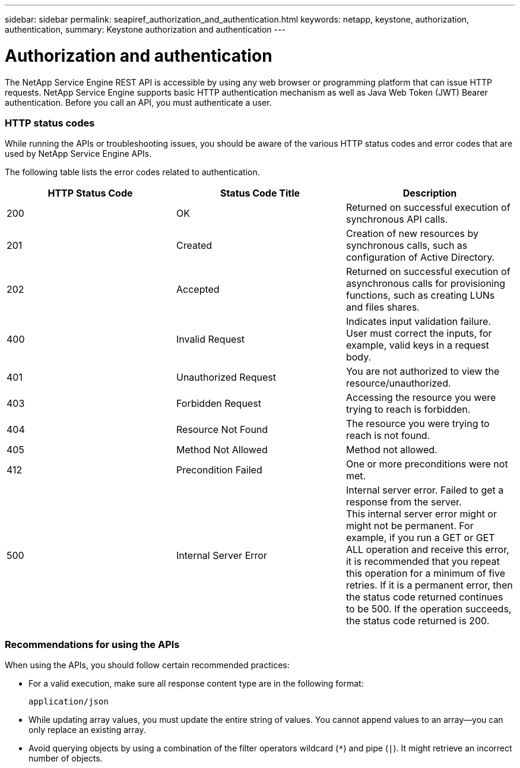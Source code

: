 ---
sidebar: sidebar
permalink: seapiref_authorization_and_authentication.html
keywords: netapp, keystone, authorization, authentication,
summary: Keystone authorization and authentication
---

= Authorization and authentication
:hardbreaks:
:nofooter:
:icons: font
:linkattrs:
:imagesdir: ./media/

//
// This file was created with NDAC Version 2.0 (August 17, 2020)
//
// 2020-10-19 09:25:08.988624
//

[.lead]
The NetApp Service Engine REST API is accessible by using any web browser or programming platform that can issue HTTP requests. NetApp Service Engine supports basic HTTP authentication mechanism as well as Java Web Token (JWT) Bearer authentication. Before you call an API, you must authenticate a user.

=== HTTP status codes

While running the APIs or troubleshooting issues, you should be aware of the various HTTP status codes and error codes that are used by NetApp Service Engine APIs.

The following table lists the error codes related to authentication.

|===
|HTTP Status Code |Status Code Title |Description

|200
|OK
|Returned on successful execution of synchronous API calls.
|201
|Created
|Creation of new resources by synchronous calls, such as configuration of Active Directory.
|202
|Accepted
|Returned on successful execution of asynchronous calls for provisioning functions, such as creating LUNs and files shares.
|400
|Invalid Request
|Indicates input validation failure. User must correct the inputs, for example, valid keys in a request body.
|401
|Unauthorized Request
|You are not authorized to view the resource/unauthorized.
|403
|Forbidden Request
|Accessing the resource you were trying to reach is forbidden.
|404
|Resource Not Found
|The resource you were trying to reach is not found.
|405
|Method Not Allowed
|Method not allowed.
|412
|Precondition Failed
|One or more preconditions were not met.

|500
|Internal Server Error
|Internal server error. Failed to get a response from the server.
This internal server error might or might not be permanent. For example, if you run a GET or GET ALL operation and receive this error, it is recommended that you repeat this operation for a minimum of five retries. If it is a permanent error, then the status code returned continues to be 500. If the operation succeeds, the status code returned is 200.
|===

=== Recommendations for using the APIs

When using the APIs, you should follow certain recommended practices:

* For a valid execution, make sure all response content type are in the following format:
+
....
application/json
....

* While updating array values, you must update the entire string of values. You cannot append values to an array—you can only replace an existing array.
* Avoid querying objects by using a combination of the filter operators wildcard (`*`) and pipe (`|`). It might retrieve an incorrect number of objects.
